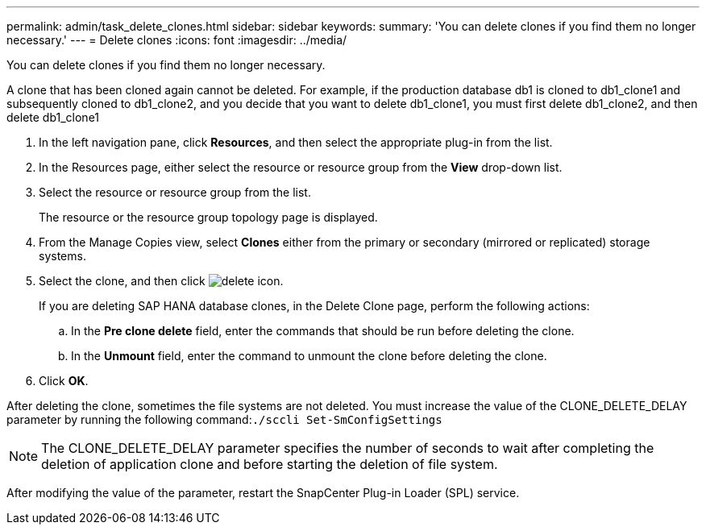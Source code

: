 ---
permalink: admin/task_delete_clones.html
sidebar: sidebar
keywords: 
summary: 'You can delete clones if you find them no longer necessary.'
---
= Delete clones
:icons: font
:imagesdir: ../media/

[.lead]
You can delete clones if you find them no longer necessary.

A clone that has been cloned again cannot be deleted. For example, if the production database db1 is cloned to db1_clone1 and subsequently cloned to db1_clone2, and you decide that you want to delete db1_clone1, you must first delete db1_clone2, and then delete db1_clone1

. In the left navigation pane, click *Resources*, and then select the appropriate plug-in from the list.
. In the Resources page, either select the resource or resource group from the *View* drop-down list.
. Select the resource or resource group from the list.
+
The resource or the resource group topology page is displayed.

. From the Manage Copies view, select *Clones* either from the primary or secondary (mirrored or replicated) storage systems.
. Select the clone, and then click image:../media/delete_icon.gif[].
+
If you are deleting SAP HANA database clones, in the Delete Clone page, perform the following actions:

 .. In the *Pre clone delete* field, enter the commands that should be run before deleting the clone.
 .. In the *Unmount* field, enter the command to unmount the clone before deleting the clone.

. Click *OK*.

After deleting the clone, sometimes the file systems are not deleted. You must increase the value of the CLONE_DELETE_DELAY parameter by running the following command:``./sccli Set-SmConfigSettings``

NOTE: The CLONE_DELETE_DELAY parameter specifies the number of seconds to wait after completing the deletion of application clone and before starting the deletion of file system.

After modifying the value of the parameter, restart the SnapCenter Plug-in Loader (SPL) service.
